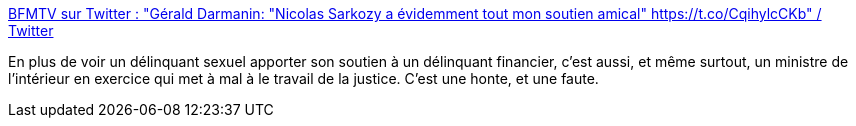 :jbake-type: post
:jbake-status: published
:jbake-title: BFMTV sur Twitter : "Gérald Darmanin: "Nicolas Sarkozy a évidemment tout mon soutien amical" https://t.co/CqihylcCKb" / Twitter
:jbake-tags: france,politique,pouvoir,justice,_mois_mars,_année_2021
:jbake-date: 2021-03-02
:jbake-depth: ../
:jbake-uri: shaarli/1614691297000.adoc
:jbake-source: https://nicolas-delsaux.hd.free.fr/Shaarli?searchterm=https%3A%2F%2Ftwitter.com%2FBFMTV%2Fstatus%2F1366429997490204672&searchtags=france+politique+pouvoir+justice+_mois_mars+_ann%C3%A9e_2021
:jbake-style: shaarli

https://twitter.com/BFMTV/status/1366429997490204672[BFMTV sur Twitter : "Gérald Darmanin: "Nicolas Sarkozy a évidemment tout mon soutien amical" https://t.co/CqihylcCKb" / Twitter]

En plus de voir un délinquant sexuel apporter son soutien à un délinquant financier, c'est aussi, et même surtout, un ministre de l'intérieur en exercice qui met à mal à le travail de la justice. C'est une honte, et une faute.
